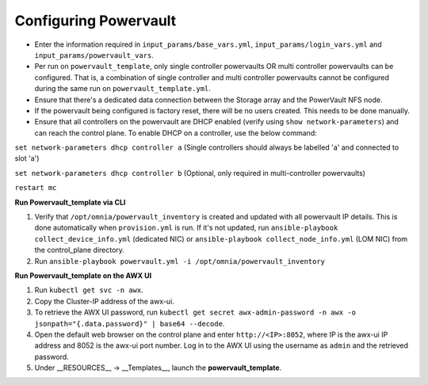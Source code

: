 Configuring Powervault
======================


* Enter the information required in ``input_params/base_vars.yml``, ``input_params/login_vars.yml`` and ``input_params/powervault_vars``.

* Per run on ``powervault_template``, only single controller powervaults OR multi controller powervaults can be configured. That is, a combination of single controller and multi controller powervaults cannot be configured during the same run on ``powervault_template.yml``.

* Ensure that there's a dedicated data connection between the Storage array and the PowerVault NFS node.

* If the powervault being configured is factory reset, there will be no users created. This needs to be done manually.

* Ensure that all controllers on the powervault are DHCP enabled (verify using ``show network-parameters``) and can reach the control plane. To enable DHCP on a controller, use the below command:



``set network-parameters dhcp controller a`` (Single controllers should always be labelled 'a' and connected to slot 'a')

``set network-parameters dhcp controller b`` (Optional, only required in multi-controller powervaults)

``restart mc``





**Run Powervault_template via CLI**

1. Verify that ``/opt/omnia/powervault_inventory`` is created and updated with all powervault IP details. This is done automatically when ``provision.yml`` is run. If it's not updated, run ``ansible-playbook collect_device_info.yml`` (dedicated NIC) or ``ansible-playbook collect_node_info.yml`` (LOM NIC) from the control_plane directory.

2. Run ``ansible-playbook powervault.yml -i /opt/omnia/powervault_inventory``



**Run Powervault_template on the AWX UI**

1. Run ``kubectl get svc -n awx``.

2. Copy the Cluster-IP address of the awx-ui.

3. To retrieve the AWX UI password, run ``kubectl get secret awx-admin-password -n awx -o jsonpath="{.data.password}" | base64 --decode``.

4. Open the default web browser on the control plane and enter ``http://<IP>:8052``, where IP is the awx-ui IP address and 8052 is the awx-ui port number. Log in to the AWX UI using the username as ``admin`` and the retrieved password.

5. Under __RESOURCES__ -> __Templates__, launch the **powervault_template**.
